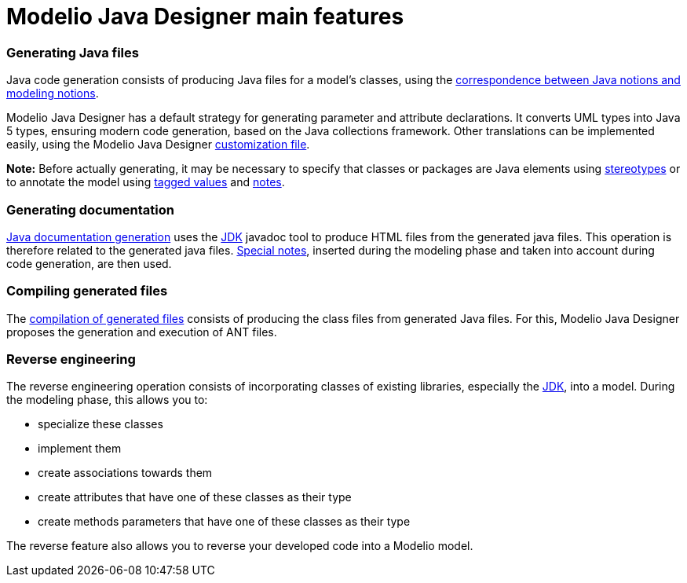 // Disable all captions for figures.
:!figure-caption:

// Hightlight code source and add the line number
:source-highlighter: coderay
:coderay-linenums-mode: table

[[Modelio-Java-Designer-main-features]]

[[modelio-java-designer-main-features]]
= Modelio Java Designer main features

[[Generating-Java-files]]

[[generating-java-files]]
=== Generating Java files

Java code generation consists of producing Java files for a model’s classes, using the <<Javadesigner-_javadeveloper_generating_java_code_java_code_and_modeling_correspondence.adoc#,correspondence between Java notions and modeling notions>>.

Modelio Java Designer has a default strategy for generating parameter and attribute declarations. It converts UML types into Java 5 types, ensuring modern code generation, based on the Java collections framework. Other translations can be implemented easily, using the Modelio Java Designer <<Javadesigner-_javadeveloper_customizing_java_generation_customization_file.adoc#,customization file>>.

*Note:* Before actually generating, it may be necessary to specify that classes or packages are Java elements using <<Javadesigner-_javadeveloper_generating_java_code_stereo_types.adoc#,stereotypes>> or to annotate the model using <<Javadesigner-_javadeveloper_generating_java_code_tagged_value_types.adoc#,tagged values>> and <<Javadesigner-_javadeveloper_generating_java_code_note_types.adoc#,notes>>.

[[Generating-documentation]]

[[generating-documentation]]
=== Generating documentation

<<Javadesigner-_javadeveloper_java_doc_generation_overview.adoc#,Java documentation generation>> uses the <<Javadesigner-_javadeveloper_intro_gloss.adoc#,JDK>> javadoc tool to produce HTML files from the generated java files. This operation is therefore related to the generated java files. <<Javadesigner-_javadeveloper_java_doc_generation_java_doc_generation_note_types.adoc#,Special notes>>, inserted during the modeling phase and taken into account during code generation, are then used.

[[Compiling-generated-files]]

[[compiling-generated-files]]
=== Compiling generated files

The <<Javadesigner-_javadeveloper_ant_generation_gen_build_ant_file.adoc#,compilation of generated files>> consists of producing the class files from generated Java files. For this, Modelio Java Designer proposes the generation and execution of ANT files.

[[Reverse-engineering]]

[[reverse-engineering]]
=== Reverse engineering

The reverse engineering operation consists of incorporating classes of existing libraries, especially the <<Javadesigner-_javadeveloper_intro_gloss.adoc#,JDK>>, into a model. During the modeling phase, this allows you to:

* specialize these classes
* implement them
* create associations towards them
* create attributes that have one of these classes as their type
* create methods parameters that have one of these classes as their type

The reverse feature also allows you to reverse your developed code into a Modelio model.

[[footer]]
